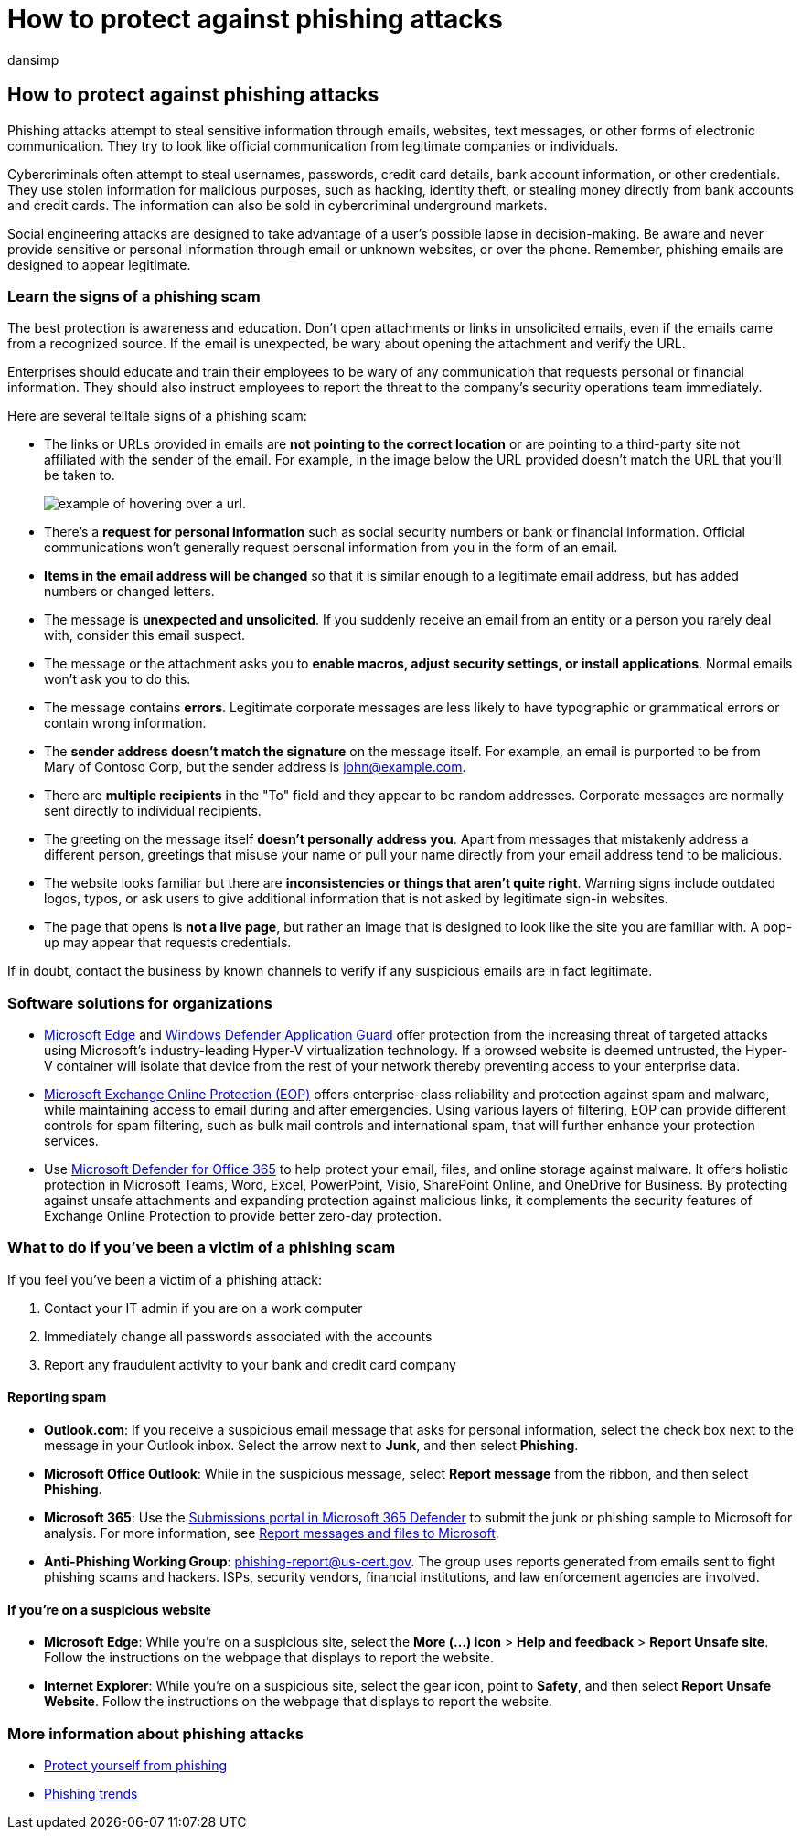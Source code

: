 = How to protect against phishing attacks
:audience: ITPro
:author: dansimp
:description: Learn about how phishing work, deliver malware do your devices, and  what you can do to protect yourself
:keywords: security, malware, phishing, information, scam, social engineering, bait, lure, protection, trends, targeted attack
:manager: dansimp
:ms.author: dansimp
:ms.collection: M365-security-compliance
:ms.localizationpriority: medium
:ms.mktglfcycl: secure
:ms.reviewer:
:ms.service: microsoft-365-security
:ms.sitesec: library
:ms.topic: article
:search.appverid: met150

== How to protect against phishing attacks

Phishing attacks attempt to steal sensitive information through emails, websites, text messages, or other forms of electronic communication.
They try to look like official communication from legitimate companies or individuals.

Cybercriminals often attempt to steal usernames, passwords, credit card details, bank account information, or other credentials.
They use stolen information for malicious purposes, such as hacking, identity theft, or stealing money directly from bank accounts and credit cards.
The information can also be sold in cybercriminal underground markets.

Social engineering attacks are designed to take advantage of a user's possible lapse in decision-making.
Be aware and never provide sensitive or personal information through email or unknown websites, or over the phone.
Remember, phishing emails are designed to appear legitimate.

=== Learn the signs of a phishing scam

The best protection is awareness and education.
Don't open attachments or links in unsolicited emails, even if the emails came from a recognized source.
If the email is unexpected, be wary about opening the attachment and verify the URL.

Enterprises should educate and train their employees to be wary of any communication that requests personal or financial information.
They should also instruct employees to report the threat to the company's security operations team immediately.

Here are several telltale signs of a phishing scam:

* The links or URLs provided in emails are *not pointing to the correct location* or are pointing to a third-party site not affiliated with the sender of the email.
For example, in the image below the URL provided doesn't match the URL that you'll be taken to.
+
image::../../media/security-intelligence-images/url-hover.png[example of hovering over a url.]

* There's a *request for personal information* such as social security numbers or bank or financial information.
Official communications won't generally request personal information from you in the form of an email.
* *Items in the email address will be changed* so that it is similar enough to a legitimate email address, but has added numbers or changed letters.
* The message is *unexpected and unsolicited*.
If you suddenly receive an email from an entity or a person you rarely deal with, consider this email suspect.
* The message or the attachment asks you to *enable macros, adjust security settings, or install applications*.
Normal emails won't ask you to do this.
* The message contains *errors*.
Legitimate corporate messages are less likely to have typographic or grammatical errors or contain wrong information.
* The *sender address doesn't match the signature* on the message itself.
For example, an email is purported to be from Mary of Contoso Corp, but the sender address is john@example.com.
* There are *multiple recipients* in the "To" field and they appear to be random addresses.
Corporate messages are normally sent directly to individual recipients.
* The greeting on the message itself *doesn't personally address you*.
Apart from messages that mistakenly address a different person, greetings that misuse your name or pull your name directly from your email address tend to be malicious.
* The website looks familiar but there are *inconsistencies or things that aren't quite right*.
Warning signs include outdated logos, typos, or ask users to give additional information that is not asked by legitimate sign-in websites.
* The page that opens is *not a live page*, but rather an image that is designed to look like the site you are familiar with.
A pop-up may appear that requests credentials.

If in doubt, contact the business by known channels to verify if any suspicious emails are in fact legitimate.

=== Software solutions for organizations

* link:/microsoft-edge/deploy/index[Microsoft Edge] and xref:/windows/security/microsoft-defender-application-guard/md-app-guard-overview.adoc[Windows Defender Application Guard] offer protection from the increasing threat of targeted attacks using Microsoft's industry-leading Hyper-V virtualization technology.
If a browsed website is deemed untrusted, the Hyper-V container will isolate that device from the rest of your network thereby preventing access to your enterprise data.
* https://products.office.com/exchange/exchange-email-security-spam-protection[Microsoft Exchange Online Protection (EOP)] offers enterprise-class reliability and protection against spam and malware, while maintaining access to email during and after emergencies.
Using various layers of filtering, EOP can provide different controls for spam filtering, such as bulk mail controls and international spam, that will further enhance your protection services.
* Use https://products.office.com/exchange/online-email-threat-protection?ocid=cx-blog-mmpc[Microsoft Defender for Office 365] to help protect your email, files, and online storage against malware.
It offers holistic protection in Microsoft Teams, Word, Excel, PowerPoint, Visio, SharePoint Online, and OneDrive for Business.
By protecting against unsafe attachments and expanding protection against malicious links, it complements the security features of Exchange Online Protection to provide better zero-day protection.

=== What to do if you've been a victim of a phishing scam

If you feel you've been a victim of a phishing attack:

. Contact your IT admin if you are on a work computer
. Immediately change all passwords associated with the accounts
. Report any fraudulent activity to your bank and credit card company

==== Reporting spam

* *Outlook.com*: If you receive a suspicious email message that asks for personal information, select the check box next to the message in your Outlook inbox.
Select the arrow next to *Junk*, and then select *Phishing*.
* *Microsoft Office Outlook*: While in the suspicious message, select *Report message* from the ribbon, and then select *Phishing*.
* *Microsoft 365*: Use the link:/microsoft-365/security/office-365-security/report-junk-email-messages-to-microsoft[Submissions portal in Microsoft 365 Defender] to submit the junk or phishing sample to Microsoft for analysis.
For more information, see link:/microsoft-365/security/office-365-security/report-junk-email-messages-to-microsoft[Report messages and files to Microsoft].
* *Anti-Phishing Working Group*: phishing-report@us-cert.gov.
The group uses reports generated from emails sent to fight phishing scams and hackers.
ISPs, security vendors, financial institutions, and law enforcement agencies are involved.

==== If you're on a suspicious website

* *Microsoft Edge*: While you're on a suspicious site, select the *More (...) icon* > *Help and feedback* > *Report Unsafe site*.
Follow the instructions on the webpage that displays to report the website.
* *Internet Explorer*: While you're on a suspicious site, select the gear icon, point to *Safety*, and then select *Report Unsafe Website*.
Follow the instructions on the webpage that displays to report the website.

=== More information about phishing attacks

* https://support.microsoft.com/help/4033787/windows-protect-yourself-from-phishing[Protect yourself from phishing]
* xref:phishing-trends.adoc[Phishing trends]
